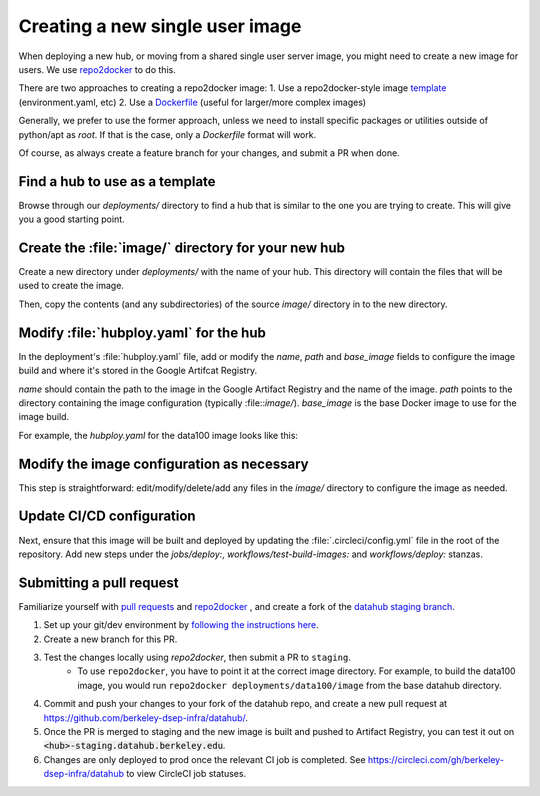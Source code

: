 .. _howto/new-packages:

================================
Creating a new single user image
================================

When deploying a new hub, or moving from a shared single user server image,
you might need to create a new image for users. We use 
`repo2docker <https://github.com/jupyterhub/repo2docker>`_ to do this.

There are two approaches to creating a repo2docker image:
1. Use a repo2docker-style image `template <https://github.com/berkeley-dsep-infra/datahub/tree/staging/deployments/data100/image>`_ (environment.yaml, etc)
2. Use a `Dockerfile <https://github.com/berkeley-dsep-infra/datahub/tree/staging/deployments/datahub/images/default>`_ (useful for larger/more complex images)

Generally, we prefer to use the former approach, unless we need to install
specific packages or utilities outside of python/apt as `root`.  If that is 
the case, only a `Dockerfile` format will work.

Of course, as always create a feature branch for your changes, and submit a
PR when done.

Find a hub to use as a template
===============================

Browse through our `deployments/` directory to find a hub that is similar to
the one you are trying to create. This will give you a good starting point.

Create the :file:`image/` directory for your new hub
====================================================

Create a new directory under `deployments/` with the name of your hub. This
directory will contain the files that will be used to create the image.

Then, copy the contents (and any subdirectories) of the source `image/` 
directory in to the new directory.

Modify :file:`hubploy.yaml` for the hub
=======================================

In the deployment's :file:`hubploy.yaml` file, add or modify the `name`, `path` and
`base_image` fields to configure the image build and where it's stored in the
Google Artifcat Registry.

`name` should contain the path to the image in the Google Artifact Registry and the name of the image.
`path` points to the directory containing the image configuration (typically :file::`image/`).
`base_image` is the base Docker image to use for the image build.

For example, the `hubploy.yaml` for the data100 image looks like this:

   .. code-block:: yaml
      images:
         images:
            - name: us-central1-docker.pkg.dev/ucb-datahub-2018/user-images/data100-user-image
               path: image/
               repo2docker:
                  base_image: docker.io/library/buildpack-deps:jammy
         registry:
            provider: gcloud
            gcloud:
               project: ucb-datahub-2018
               service_key: gcr-key.json

      cluster:
      provider: gcloud
      gcloud:
         project: ucb-datahub-2018
         service_key: gke-key.json
         cluster: spring-2024
         zone: us-central1

Modify the image configuration as necessary
===========================================

This step is straightforward: edit/modify/delete/add any files in the `image/`
directory to configure the image as needed.

Update CI/CD configuration
==========================

Next, ensure that this image will be built and deployed by updating the
:file:`.circleci/config.yml` file in the root of the repository. Add new steps
under the `jobs/deploy:`, `workflows/test-build-images:` and `workflows/deploy:`
stanzas.

Submitting a pull request
=========================

Familiarize yourself with `pull requests <https://help.github.com/en/github/collaborating-with-issues-and-pull-requests/about-pull-requests>`_ and `repo2docker <https://github.com/jupyter/repo2docker>`_ , and create a fork of the `datahub staging branch <https://github.com/berkeley-dsep-infra/datahub>`_.

#. Set up your git/dev environment by `following the instructions here <https://github.com/berkeley-dsep-infra/datahub/#setting-up-your-fork-and-clones>`_.
#. Create a new branch for this PR.
#. Test the changes locally using `repo2docker`, then submit a PR to ``staging``.
	* To use ``repo2docker``, you have to point it at the correct image directory. For example, to build the data100 image, you would run ``repo2docker deployments/data100/image`` from the base datahub directory.
#. Commit and push your changes to your fork of the datahub repo, and create a new pull request at `<https://github.com/berkeley-dsep-infra/datahub/>`__.
#. Once the PR is merged to staging and the new image is built and pushed to Artifact Registry, you can test it out on :code:`<hub>-staging.datahub.berkeley.edu`.
#. Changes are only deployed to prod once the relevant CI job is completed. See `<https://circleci.com/gh/berkeley-dsep-infra/datahub>`__ to view CircleCI job statuses. 
